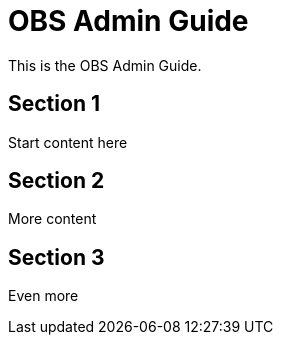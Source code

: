 // OBS Admin Guide

[#obs-admin]
= OBS Admin Guide
:experimental:

// for GitHub rendering only, do not modify
ifdef::env-github[]
:imagesdir: ../images/
:tip-caption: :bulb:
:note-caption: :information_source:
:important-caption: :heavy_exclamation_mark:
:caution-caption: :fire:
:warning-caption: :warning:
endif::[]

This is the OBS Admin Guide.

== Section 1

Start content here

== Section 2

More content

== Section 3

Even more
